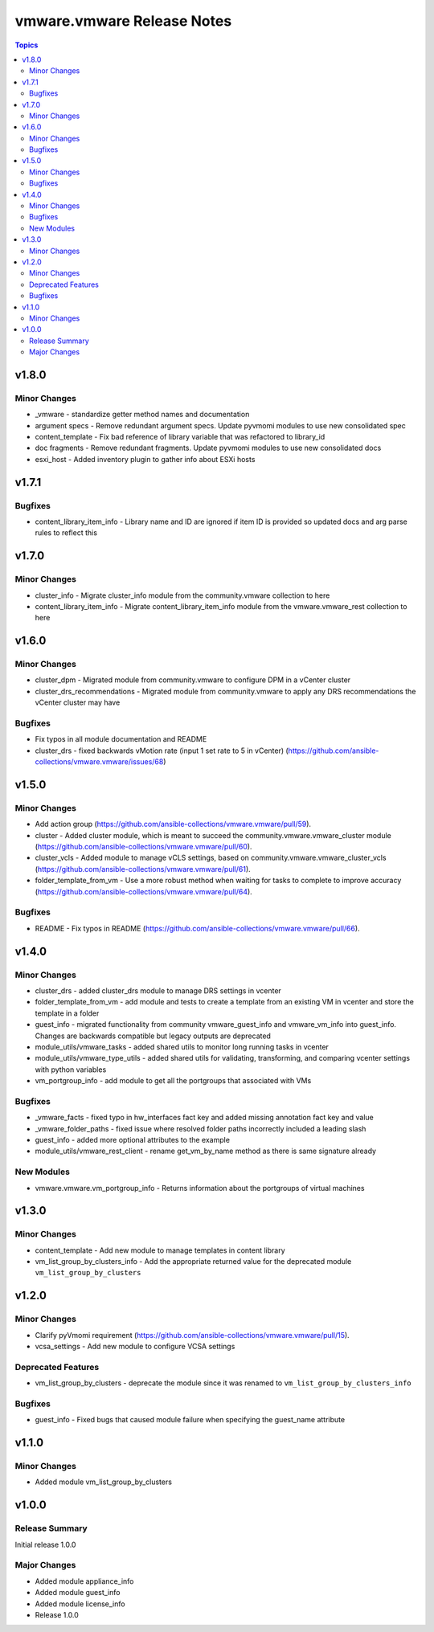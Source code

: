 ===========================
vmware.vmware Release Notes
===========================

.. contents:: Topics

v1.8.0
======

Minor Changes
-------------

- _vmware - standardize getter method names and documentation
- argument specs - Remove redundant argument specs. Update pyvmomi modules to use new consolidated spec
- content_template - Fix bad reference of library variable that was refactored to library_id
- doc fragments - Remove redundant fragments. Update pyvmomi modules to use new consolidated docs
- esxi_host - Added inventory plugin to gather info about ESXi hosts

v1.7.1
======

Bugfixes
--------

- content_library_item_info - Library name and ID are ignored if item ID is provided so updated docs and arg parse rules to reflect this

v1.7.0
======

Minor Changes
-------------

- cluster_info - Migrate cluster_info module from the community.vmware collection to here
- content_library_item_info - Migrate content_library_item_info module from the vmware.vmware_rest collection to here

v1.6.0
======

Minor Changes
-------------

- cluster_dpm - Migrated module from community.vmware to configure DPM in a vCenter cluster
- cluster_drs_recommendations - Migrated module from community.vmware to apply any DRS recommendations the vCenter cluster may have

Bugfixes
--------

- Fix typos in all module documentation and README
- cluster_drs - fixed backwards vMotion rate (input 1 set rate to 5 in vCenter) (https://github.com/ansible-collections/vmware.vmware/issues/68)

v1.5.0
======

Minor Changes
-------------

- Add action group (https://github.com/ansible-collections/vmware.vmware/pull/59).
- cluster - Added cluster module, which is meant to succeed the community.vmware.vmware_cluster module (https://github.com/ansible-collections/vmware.vmware/pull/60).
- cluster_vcls - Added module to manage vCLS settings, based on community.vmware.vmware_cluster_vcls (https://github.com/ansible-collections/vmware.vmware/pull/61).
- folder_template_from_vm - Use a more robust method when waiting for tasks to complete to improve accuracy (https://github.com/ansible-collections/vmware.vmware/pull/64).

Bugfixes
--------

- README - Fix typos in README (https://github.com/ansible-collections/vmware.vmware/pull/66).

v1.4.0
======

Minor Changes
-------------

- cluster_drs - added cluster_drs module to manage DRS settings in vcenter
- folder_template_from_vm - add module and tests to create a template from an existing VM in vcenter and store the template in a folder
- guest_info - migrated functionality from community vmware_guest_info and vmware_vm_info into guest_info. Changes are backwards compatible but legacy outputs are deprecated
- module_utils/vmware_tasks - added shared utils to monitor long running tasks in vcenter
- module_utils/vmware_type_utils - added shared utils for validating, transforming, and comparing vcenter settings with python variables
- vm_portgroup_info - add module to get all the portgroups that associated with VMs

Bugfixes
--------

- _vmware_facts - fixed typo in hw_interfaces fact key and added missing annotation fact key and value
- _vmware_folder_paths - fixed issue where resolved folder paths incorrectly included a leading slash
- guest_info - added more optional attributes to the example
- module_utils/vmware_rest_client - rename get_vm_by_name method as there is same signature already

New Modules
-----------

- vmware.vmware.vm_portgroup_info - Returns information about the portgroups of virtual machines

v1.3.0
======

Minor Changes
-------------

- content_template - Add new module to manage templates in content library
- vm_list_group_by_clusters_info - Add the appropriate returned value for the deprecated module ``vm_list_group_by_clusters``

v1.2.0
======

Minor Changes
-------------

- Clarify pyVmomi requirement (https://github.com/ansible-collections/vmware.vmware/pull/15).
- vcsa_settings - Add new module to configure VCSA settings

Deprecated Features
-------------------

- vm_list_group_by_clusters - deprecate the module since it was renamed to ``vm_list_group_by_clusters_info``

Bugfixes
--------

- guest_info - Fixed bugs that caused module failure when specifying the guest_name attribute

v1.1.0
======

Minor Changes
-------------

- Added module vm_list_group_by_clusters

v1.0.0
======

Release Summary
---------------

Initial release 1.0.0

Major Changes
-------------

- Added module appliance_info
- Added module guest_info
- Added module license_info
- Release 1.0.0
